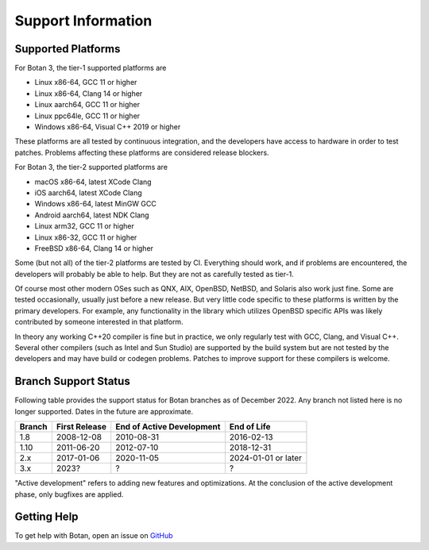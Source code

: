 Support Information
=======================

Supported Platforms
------------------------

For Botan 3, the tier-1 supported platforms are

* Linux x86-64, GCC 11 or higher
* Linux x86-64, Clang 14 or higher
* Linux aarch64, GCC 11 or higher
* Linux ppc64le, GCC 11 or higher
* Windows x86-64, Visual C++ 2019 or higher

These platforms are all tested by continuous integration, and the developers
have access to hardware in order to test patches. Problems affecting these
platforms are considered release blockers.

For Botan 3, the tier-2 supported platforms are

* macOS x86-64, latest XCode Clang
* iOS aarch64, latest XCode Clang
* Windows x86-64, latest MinGW GCC
* Android aarch64, latest NDK Clang
* Linux arm32, GCC 11 or higher
* Linux x86-32, GCC 11 or higher
* FreeBSD x86-64, Clang 14 or higher

Some (but not all) of the tier-2 platforms are tested by CI. Everything should
work, and if problems are encountered, the developers will probably be able to
help. But they are not as carefully tested as tier-1.

Of course most other modern OSes such as QNX, AIX, OpenBSD, NetBSD, and Solaris
also work just fine. Some are tested occasionally, usually just before a new
release. But very little code specific to these platforms is written by the
primary developers. For example, any functionality in the library which
utilizes OpenBSD specific APIs was likely contributed by someone interested in
that platform.

In theory any working C++20 compiler is fine but in practice, we only regularly
test with GCC, Clang, and Visual C++. Several other compilers (such as Intel and
Sun Studio) are supported by the build system but are not tested by the
developers and may have build or codegen problems. Patches to improve support
for these compilers is welcome.

Branch Support Status
-------------------------

Following table provides the support status for Botan branches as of
December 2022. Any branch not listed here is no longer supported.
Dates in the future are approximate.

============== ============== ========================== ============
Branch         First Release  End of Active Development  End of Life
============== ============== ========================== ============
1.8            2008-12-08     2010-08-31                 2016-02-13
1.10           2011-06-20     2012-07-10                 2018-12-31
2.x            2017-01-06     2020-11-05                 2024-01-01 or later
3.x            2023?          ?                          ?
============== ============== ========================== ============

"Active development" refers to adding new features and optimizations. At the
conclusion of the active development phase, only bugfixes are applied.

Getting Help
------------------

To get help with Botan, open an issue on
`GitHub <https://github.com/randombit/botan/issues>`_
